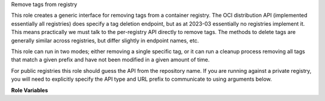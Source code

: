 Remove tags from registry

This role creates a generic interface for removing tags from a
container registry.  The OCI distribution API (implemented essentially
all registries) does specify a tag deletion endpoint, but as at
2023-03 essentially no registries implement it.  This means
practically we must talk to the per-registry API directly to remove
tags.  The methods to delete tags are generally similar across
registries, but differ slightly in endpoint names, etc.

This role can run in two modes; either removing a single specific tag,
or it can run a cleanup process removing all tags that match a given
prefix and have not been modified in a given amount of time.

For public registries this role should guess the API from the
repository name.  If you are running against a private registry, you
will need to explicitly specify the API type and URL prefix to
communicate to using arguments below.

**Role Variables**

.. zuul:rolevar:: remove_registry_tag_repository
   :type: string

   Required.  This must be the full repository;
   e.g. ``quay.io/organisation/image``

.. zuul:rolevar:: container_registry_credentials
   :type: dict

   Required.  This is expected to be a Zuul secret in dictionary form.
   For convenience this is in the same format as the
   ``container_registry_credentials`` variable used by the other
   container roles.  You must specify the correct variables for the
   registry you are communicating with:

   * **quay.io** : Specify an ``api_key`` which is issued from an
     application assigned to an organisation.  See
     `<https://docs.quay.io/api/>`__
   * **docker.io** : Username and password

   Example:

   .. code-block:: yaml

      container_registry_credentials:
        quay.io:
          api_token: 'abcd1234'
        docker.io:
          username: 'username'
          password: 'password'

.. zuul:rolevar:: remove_registry_tag_tag
   :type: string

   Optional.  If set, the specific tag to remove.

.. zuul:rolevar:: remove_registry_tag_regex
   :type: string
   :default: '^change_.*$|^{{ zuul.pipeline }}_.*$'

   Optional.  If
   :zuul:rolevar:`remove-registry-tag.remove_registry_tag_tag` is
   unset, any tags matching this regex *and* exceeding the age in
   :zuul:rolevar:`remove-registry-tag.remove_registry_tag_age` will be
   removed.  The default is tags matching those created by the promote
   upload roles.

.. zuul:rolevar:: remove_registry_tag_age
   :type: int
   :default: 86400

   Optional.  The age, in seconds, a tag that matches
   :zuul:rolevar:`remove-registry-tag.remove_registry_tag_regex`
   last-modified timestamp must exceed to be removed.

.. zuul:rolevar:: remove_registry_tag_api_type
   :type: string

   Optional.  By default the role will guess the API type from the
   repository name.  However, if you need to override this choice
   specify one of:

   * quay
   * docker

.. zuul:rolevar:: remove_registry_tag_api_url
   :type: string

   Optional.  This role will use the default URL for the given
   registry API.  If you need to override this choice, specify this
   variable.
